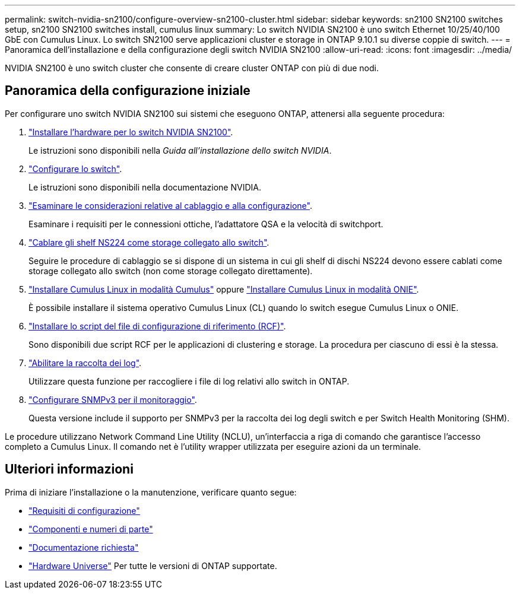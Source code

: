 ---
permalink: switch-nvidia-sn2100/configure-overview-sn2100-cluster.html 
sidebar: sidebar 
keywords: sn2100 SN2100 switches setup, sn2100 SN2100 switches install, cumulus linux 
summary: Lo switch NVIDIA SN2100 è uno switch Ethernet 10/25/40/100 GbE con Cumulus Linux. Lo switch SN2100 serve applicazioni cluster e storage in ONTAP 9.10.1 su diverse coppie di switch. 
---
= Panoramica dell'installazione e della configurazione degli switch NVIDIA SN2100
:allow-uri-read: 
:icons: font
:imagesdir: ../media/


[role="lead"]
NVIDIA SN2100 è uno switch cluster che consente di creare cluster ONTAP con più di due nodi.



== Panoramica della configurazione iniziale

Per configurare uno switch NVIDIA SN2100 sui sistemi che eseguono ONTAP, attenersi alla seguente procedura:

. link:install-hardware-sn2100-cluster.html["Installare l'hardware per lo switch NVIDIA SN2100"].
+
Le istruzioni sono disponibili nella _Guida all'installazione dello switch NVIDIA_.

. link:configure-sn2100-cluster.html["Configurare lo switch"].
+
Le istruzioni sono disponibili nella documentazione NVIDIA.

. link:cabling-considerations-sn2100-cluster.html["Esaminare le considerazioni relative al cablaggio e alla configurazione"].
+
Esaminare i requisiti per le connessioni ottiche, l'adattatore QSA e la velocità di switchport.

. link:install-cable-shelves-sn2100-cluster.html["Cablare gli shelf NS224 come storage collegato allo switch"].
+
Seguire le procedure di cablaggio se si dispone di un sistema in cui gli shelf di dischi NS224 devono essere cablati come storage collegato allo switch (non come storage collegato direttamente).

. link:install-cumulus-mode-sn2100-cluster.html["Installare Cumulus Linux in modalità Cumulus"] oppure link:install-onie-mode-sn2100-cluster.html["Installare Cumulus Linux in modalità ONIE"].
+
È possibile installare il sistema operativo Cumulus Linux (CL) quando lo switch esegue Cumulus Linux o ONIE.

. link:install-rcf-sn2100-cluster.html["Installare lo script del file di configurazione di riferimento (RCF)"].
+
Sono disponibili due script RCF per le applicazioni di clustering e storage. La procedura per ciascuno di essi è la stessa.

. link:CSHM_log_collection.html["Abilitare la raccolta dei log"].
+
Utilizzare questa funzione per raccogliere i file di log relativi allo switch in ONTAP.

. link:CSHM_snmpv3.html["Configurare SNMPv3 per il monitoraggio"].
+
Questa versione include il supporto per SNMPv3 per la raccolta dei log degli switch e per Switch Health Monitoring (SHM).



Le procedure utilizzano Network Command Line Utility (NCLU), un'interfaccia a riga di comando che garantisce l'accesso completo a Cumulus Linux. Il comando net è l'utility wrapper utilizzata per eseguire azioni da un terminale.



== Ulteriori informazioni

Prima di iniziare l'installazione o la manutenzione, verificare quanto segue:

* link:configure-reqs-sn2100-cluster.html["Requisiti di configurazione"]
* link:components-sn2100-cluster.html["Componenti e numeri di parte"]
* link:required-documentation-sn2100-cluster.html["Documentazione richiesta"]
* https://hwu.netapp.com["Hardware Universe"^] Per tutte le versioni di ONTAP supportate.

